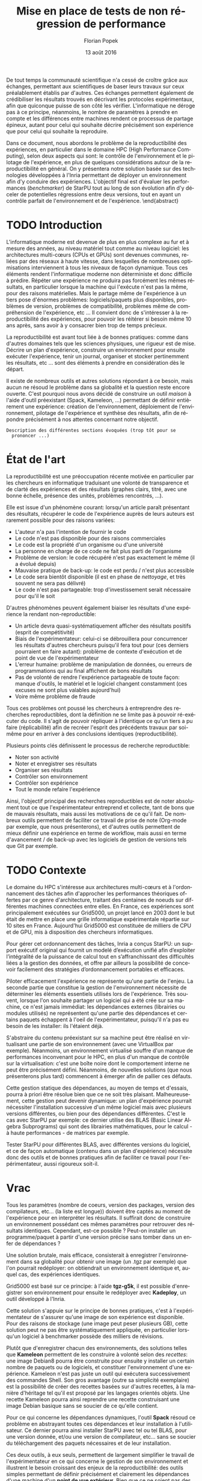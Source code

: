 #+TITLE: Mise en place de tests de non régression de performance
#+AUTHOR: Florian Popek 
#+DATE: 13 août 2016
#+LANGUAGE: fr
#+TAGS: noexport(n) deprecated(d)
#+EXPORT_SELECT_TAGS: export
#+EXPORT_EXCLUDE_TAGS: noexport

#+LaTeX_CLASS: memoir
#+LaTeX_CLASS_OPTIONS: [12pt, a4paper]
#+OPTIONS: H:3 title:nil email:nil creator:nil timestamp:nil skip:nil toc:nil ^:nil
#+BABEL: :session *R* :cache yes :results output graphics :exports both :tangle yes 

#+LATEX_HEADER:\usepackage[french]{babel}
#+LATEX_HEADER:\usepackage [vscale=0.76,includehead]{geometry}                % See geometry.pdf to learn the layout options. There are lots.
# #+LATEX_HEADER:\geometry{a4paper}                   % ... or a4paper or a5paper or ... 
# #+LATEX_HEADER:\geometry{landscape}                % Activate for for rotated page geometry
# #+LATEX_HEADER:\OnehalfSpacing
# #+LATEX_HEADER: \setSingleSpace{1.05}
# #+LATEX_HEADER:\usepackage[parfill]{parskip}    % Activate to begin paragraphs with an empty line rather than an indent
#+LATEX_HEADER:\usepackage{amsmath}
#+LATEX_HEADER:\usepackage{fullpage}
#+LATEX_HEADER:\usepackage{mathptmx} % font = times
#+LATEX_HEADER:\usepackage{helvet} % font sf = helvetica
#+LATEX_HEADER:\usepackage[utf8]{inputenc}
#+LATEX_HEADER:\usepackage{relsize}
#+LATEX_HEADER:% \usepackage{listings}
#+LATEX_HEADER:\usepackage{color}
#+latex_header:\usepackage{xspace}
#+latex_header:\usepackage{subcaption}
#+LATEX_HEADER:% \usepackage{verbments}
#+LaTeX_HEADER:% \usepackage{minted}


#+BEGIN_LaTeX
% \lstset{ %
%   basicstyle=\footnotesize,        % the size of the fonts that are used for the code
%   breakatwhitespace=false,         % sets if automatic breaks should only happen at whitespace
%   breaklines=true,                 % sets automatic line breaking
%   captionpos=b,                    % sets the caption-position to bottom
%   %commentstyle=\color{mygreen},    % comment style
%   deletekeywords={...},            % if you want to delete keywords from the given language
%   escapeinside={\%*}{*)},          % if you want to add LaTeX within your code
%   extendedchars=true,              % lets you use non-ASCII characters; for 8-bits encodings only, does not work with UTF-8
%   frame=single,                    % adds a frame around the code
%   keepspaces=true,                 % keeps spaces in text, useful for keeping indentation of code (possibly needs columns=flexible)
%   keywordstyle=\color{blue},       % keyword style
%   language=Shell,                 % the language of the code
%   otherkeywords={*,...},           % if you want to add more keywords to the set
%   numbers=left,                    % where to put the line-numbers; possible values are (none, left, right)
%   numbersep=5pt,                   % how far the line-numbers are from the code
%   %numberstyle=\tiny\color{mygray}, % the style that is used for the line-numbers
%   rulecolor=\color{black},         % if not set, the frame-color may be changed on line-breaks within not-black text (e.g. comments (green here))
%   showspaces=false,                % show spaces everywhere adding particular underscores; it overrides 'showstringspaces'
%   showstringspaces=false,          % underline spaces within strings only
%   showtabs=false,                  % show tabs within strings adding particular underscores
%   stepnumber=2,                    % the step between two line-numbers. If it's 1, each line will be numbered
%   stringstyle=\color{mymauve},     % string literal style
%   tabsize=2,                       % sets default tabsize to 2 spaces
%   title=\lstname                   % show the filename of files included with \lstinputlisting; also try caption instead of title
% }
% \renewcommand{\lstlistingname}{Code}
#+END_LaTeX

#+BEGIN_LaTeX
%Style des têtes de section, headings, chapitre
\headstyles{komalike}
\nouppercaseheads
\chapterstyle{dash}
\makeevenhead{headings}{\sffamily\thepage}{}{\sffamily\leftmark} 
\makeoddhead{headings}{\sffamily\rightmark}{}{\sffamily\thepage}
\makeoddfoot{plain}{}{}{} % Pages chapitre. 
\makeheadrule{headings}{\textwidth}{\normalrulethickness}
%\renewcommand{\leftmark}{\thechapter ---}
\renewcommand{\chaptername}{\relax}
\renewcommand{\chaptitlefont}{ \sffamily\bfseries \LARGE}
\renewcommand{\chapnumfont}{ \sffamily\bfseries \LARGE}
\setsecnumdepth{subsection}


% Title page formatting -- do not change!
\pretitle{\HUGE\sffamily \bfseries\begin{center}} 
\posttitle{\end{center}}
\preauthor{\LARGE  \sffamily \bfseries\begin{center}}
\postauthor{\par\end{center}}

\newcommand{\jury}[1]{% 
\gdef\juryB{#1}} 
\newcommand{\juryB}{} 
\newcommand{\session}[1]{% 
\gdef\sessionB{#1}} 
\newcommand{\sessionB}{} 
\newcommand{\option}[1]{% 
\gdef\optionB{#1}} 
\newcommand{\optionB}{} 

\renewcommand{\maketitlehookd}{% 
\vfill{}  \large\par\noindent  
\begin{center}\juryB \bigskip\sessionB\end{center}
\vspace{-1.5cm}}
\renewcommand{\maketitlehooka}{% 
% \vspace{-1.5cm}\noindent\includegraphics[height=14ex]{logoINP.png}\hfill\raisebox{2ex}{\includegraphics[height=7ex]{logoUJF.jpg}}\\
\bigskip
\begin{center} \large
RICM \\
option Réseau \end{center}\vfill}
% End of title page formatting

\option{$PDES$}
%\title{Mise en place de tests de non régression de performance}%\\\vspace{-1ex}\rule{10ex}{0.5pt} \\sub-title} 
%\author{Florian POPEK}
%\date{ June 22th 2016 } % Delete this line to display the current date
\jury{
Stage réalisé au Laboratoire d'Informatique de Grenoble \\\medskip
Sous la supervision d'Arnaud Legrand (équipe POLARIS)\\\medskip

Soutenu devant le jury composé de:\\
Dr Olivier Richard\\
...\\
}
\session{\textit{Septembre}\hfill 2016}
#+END_LaTeX

#+BEGIN_LaTeX
\selectlanguage{french} % french si rapport en français
\frontmatter
\begin{titlingpage}
\maketitle
\end{titlingpage}

%\small
\setlength{\parskip}{-1pt plus 1pt}

\renewcommand{\abstracttextfont}{\normalfont}
\abstractintoc
\renewcommand\abstractname{R\'esum\'e}
\begin{abstract} 
#+END_LaTeX
  De tout temps la communauté scientifique n'a cessé de croître grâce
  aux échanges, permettant aux scientifiques de baser leurs travaux
  sur ceux préalablement établis par d'autres. Ces échanges permettent
  également de crédibiliser les résultats trouvés en décrivant les
  protocoles expérimentaux, afin que quiconque puisse de son côté les
  vérifier. L'informatique ne déroge pas à ce principe, néanmoins, le
  nombre de paramètres à prendre en compte et les différences entre
  machines rendent ce processus de partage épineux, autant pour celui
  qui souhaite décrire précisément son expérience que pour celui qui
  souhaite la reproduire.

  Dans ce document, nous abordons le problème de la reproductibilité
  des expériences, en particulier dans le domaine HPC (High
  Performance Computing), selon deux aspects qui sont: le contrôle de
  l'environnement et le pilotage de l'expérience, en plus de quelques
  considérations autour de la reproductibilité en général. On y
  présentera notre solution basée sur des technologies développées à
  l'Inria permettant de déployer un environnement afin d'y conduire
  des expériences. L'objectif final est d'évaluer les performances
  (/benchmarker/) de StarPU tout au long de son évolution afin d'y
  déceler de potentielles régressions entre deux versions, tout en
  ayant un contrôle parfait de l'environnement et de l'expérience.
 \end{abstract}
#+BEGIN_LaTeX

\cleardoublepage

\tableofcontents* % the asterisk means that the table of contents itself isn't put into the ToC
\normalsize

\mainmatter
\SingleSpace
#+END_LaTeX
* Trucs à faire 						   :noexport:
** TODO Sommaire
   =A la fin=

* TODO Introduction
  L'informatique moderne est devenue de plus en plus complexe au fur
  et à mesure des années, au niveau matériel tout comme au niveau
  logiciel: les architectures multi-cœurs (CPUs et GPUs) sont
  devenues communes, reliées par des réseaux à haute vitesse, dans
  lesquelles de nombreuses optimisations interviennent à tous les
  niveaux de façon dynamique. Tous ces éléments rendent l'informatique
  moderne non déterministe et donc difficile à prédire. Répéter une expérience ne
  produira pas forcément les mêmes résultats, en particulier lorsque
  la machine qui l'exécute n'est pas la même, pour des raisons
  matérielles. Mais le partage même de l'expérience à un tiers pose
  d'énormes problèmes: logiciels/paquets plus disponibles, problèmes
  de version, problèmes de compatibilité, problèmes même de
  compréhension de l'expérience, etc ... Il convient donc de
  s'intéresser à la reproductibilité des expériences, pour pouvoir
  les réitérer si besoin même 10 ans après, sans avoir à y consacrer
  bien trop de temps précieux.
  
  La reproductibilité est avant tout liée à de bonnes pratiques:
  comme dans d'autres domaines tels que les sciences physiques, une
  rigueur est de mise. Décrire un plan d'expérience, construire un
  environnement pour ensuite exécuter l'expérience, tenir un journal,
  organiser et stocker pertinemment les résultats, etc ... sont des
  éléments à prendre en considération dès le départ.
  
  Il existe de nombreux outils et autres solutions répondant à ce
  besoin, mais aucun ne résoud le problème dans sa globalité et la
  question reste encore ouverte. C'est pourquoi nous avons décidé de
  construire un outil /maison/ à l'aide d'outil préexistant (Spack,
  Kameleon, ...) permettant de définir entièrement une expérience:
  création de l'environnement, déploiement de l'environnement,
  pilotage de l'expérience et synthèse des résultats, afin de répondre
  précisément à nos attentes concernant notre objectif.
  
  =Description des différentes sections évoquées (trop tôt pour se
  prononcer ...)=
   
* État de l'art
  La reproductibilité est une préoccupation récente motivée en
  particulier par les chercheurs en informatique traduisant une
  volonté de transparence et de clarté des expériences et des
  résultats (graphes clairs, titré, avec une bonne échelle, présence
  des unités, problèmes rencontrés, ...).

  Elle est issue d'un phénomène courant: lorsqu'un article paraît
  présentant des résultats, récupérer le code de l'expérience auprès
  de leurs auteurs est rarement possible pour des raisons variées:

  - L'auteur n'a pas l'intention de fournir le code
  - Le code n'est pas disponible pour des raisons commerciales
  - Le code est la propriété d'un organisme ou d'une université
  - La personne en charge de ce code ne fait plus parti de l'organisme
  - Problème de version: le code récupéré n'est pas exactement le
    même (il a évolué depuis)
  - Mauvaise pratique de back-up: le code est perdu / n'est plus
    accessible
  - Le code sera bientôt disponible (il est en phase de /nettoyage/, et
    très souvent ne sera pas délivré)
  - Le code n'est pas partageable: trop d'investissement serait
    nécessaire pour qu'il le soit

  D'autres phénomènes peuvent également biaiser les résultats d'une expérience la
  rendant non-reproductible:

  - Un article devra quasi-systématiquement afficher des résultats
    positifs (esprit de compétitivité)
  - Biais de l'expérimentateur: celui-ci se débrouillera pour
    concurrencer les résultats d'autres chercheurs puisqu'il fera tout
    pour (ces derniers pourraient en faire autant): problème de
    contexte d'exécution et de point de vue de l'expérimentateur
  - L'erreur humaine: problème de manipulation de données, ou erreurs
    de programmations qui au final affichent de bons résultats
  - Pas de volonté de rendre l'expérience partageable de toute façon:
    manque d'outils, le matériel et le logiciel changent constamment
    (ces excuses ne sont plus valables aujourd'hui)
  - Voire même problème de fraude

  Tous ces problèmes ont poussé les chercheurs à entreprendre des
  recherches reproductibles, dont la définition ne se limite pas à
  pouvoir ré-exécuter du code. Il s'agit de pouvoir répliquer à
  l'identique ce qu'un tiers a pu faire (réplicabilité) afin de
  recréer l'esprit des précédents travaux par soi-même pour en arriver
  à des conclusions identiques (reproductibilité).

  Plusieurs points clés définissent le processus de recherche
  reproductible:

  - Noter son activité
  - Noter et enregistrer ses résultats
  - Organiser ses résultats
  - Contrôler son environnement
  - Contrôler son expérience
  - Tout le monde refaire l'expérience

  Ainsi, l'objectif principal des recherches reproductibles est de noter
  absolument tout ce que l'expérimentateur entreprend et collecte,
  tant de bons que de mauvais résultats, mais aussi les motivations de
  ce qu'il fait. De nombreux outils permettent de faciliter ce travail
  de prise de note (Org-mode par exemple, que nous présenterons), et
  d'autres outils permettent de mieux définir une expérience en terme
  de workflow, mais aussi en terme d'avancement / de back-up avec les
  logiciels de gestion de versions tels que Git par exemple.

* TODO Contexte
  Le domaine du HPC s'intéresse aux architectures multi-cœurs et à
  l'ordonnancement des tâches afin d'approcher les performances
  théoriques offertes par ce genre d'architecture, traitant des
  centaines de noeuds sur différentes machines connectées entre
  elles. En France, ces expériences sont principalement exécutées sur
  Grid5000, un projet lancé en 2003 dont le but était de mettre en
  place une grille informatique expérimentale répartie sur 10 sites en
  France. Aujourd'hui Grid5000 est constituée de milliers de CPU et de
  GPU, mis à disposition des chercheurs informatiques.

  Pour gérer cet ordonnancement des tâches, Inria a conçus StarPU: un
  support exécutif original qui fournit un modelé d’exécution unifié
  afin d’exploiter l’intégralité de la puissance de calcul tout en
  s’affranchissant des difficultés liées a la gestion des
  données, et offre par ailleurs la possibilité de concevoir
  facilement des stratégies d’ordonnancement portables et efficaces.

  Piloter efficacement l'expérience ne représente qu'une partie de
  l'enjeu. La seconde partie que constitue la gestion de
  l'environnement nécessite de déterminer les éléments essentiels
  utilisés lors de l'expérience. Très souvent, lorsque l'on souhaite
  partager un logiciel qui a été crée sur sa machine, ce n'est jamais
  immédiat: les dépendances externes (librairies ou modules utilisés)
  ne représentent qu'une partie des dépendances et certains paquets
  échappent à l'oeil de l'expérimentateur, puisqu'il n'a pas eu besoin
  de les installer: ils l'étaient déjà.

  S'abstraire du contenu préexistant sur sa machine peut être réalisé
  en virtualisant une partie de son environnement (avec une VirtualBox
  par exemple). Néanmoins, un environnement virtualisé souffre d'un
  manque de performances inconvenant pour le HPC, en plus d'un manque
  de contrôle sur la virtualisation: c'est une boîte noire dont le
  comportement interne ne peut être précisément défini. Néanmoins, de
  nouvelles solutions (que nous présenterons plus tard) commencent à
  émerger afin de pallier ces défauts.

  Cette gestion statique des dépendances, au moyen de temps et
  d'essais, pourra à priori être résolue bien que ce ne soit très
  plaisant. Malheureusement, cette gestion peut devenir dynamique: un
  plan d'expérience pourrait nécessiter l'installation successive d'un
  même logiciel mais avec plusieurs versions différentes, ou bien pour des
  dépendances différentes. C'est le cas avec StarPU par exemple: ce
  dernier utilise des BLAS (Basic Linear Algebra Subprograms) qui sont
  des librairies mathématiques, pour le calcul - à haute performances -
  de matrices par exemple.

  Tester StarPU pour différentes BLAS, avec différentes versions du
  logiciel, et ce de façon automatique (contenu dans un plan
  d'expérience) nécessite donc des outils et de bonnes pratiques afin
  de faciliter ce travail pour l'expérimentateur, aussi rigoureux
  soit-il.

* Vrac
  Tous les paramètres (nombre de coeurs, version des packages,
  version des compilateurs, etc... (la liste est longue)) doivent
  être captés au moment de l'expérience pour en interpréter les
  résultats. Il suffirait donc de construire un environnement
  possédant ces mêmes paramètres pour retrouver des résultats
  identiques. Cependant, est-ce possible ? Peut-on installer un
  programme/paquet à partir d'une version précise sans tomber
  dans un enfer de dépendances ?

  Une solution brutale, mais efficace, consisterait à enregistrer
  l'environnement dans sa globalité pour obtenir une image (un .tgz
  par exemple) que l'on pourrait redéployer: on obtiendrait un
  environnement identique et, auquel cas, des expériences identiques.

  Grid5000 est basé sur ce principe: à l'aide *tgz-g5k*, il est
  possible d'enregistrer son environnement pour ensuite le redéployer
  avec *Kadeploy*, un outil développé à l'Inria.

  Cette solution s'appuie sur le principe de bonnes pratiques, c'est à
  l'expérimentateur de s'assurer qu'une image de son expérience est
  disponible. Pour des raisons de stockage (une image peut peser
  plusieurs GB), cette solution peut ne pas être systématiquement
  appliquée, en particulier lorsqu'un logiciel à benchmarker possède
  des milliers de révisions.

  Plutôt que d'enregistrer chacun des environnements, des solutions
  telles que *Kameleon* permettent de les construire à volonté selon des
  /recettes/: une image Debian8 pourra être construite pour ensuite y
  installer un certain nombre de paquets ou de logiciels, et
  constituer l'environnement d'une expérience. Kameleon n'est pas
  juste un outil qui exécutera successivement des commandes Shell. Son
  gros avantage (outre sa simplicité exemplaire) est la possibilité de
  créer des recettes basées sur d'autres recettes, à la manière
  d'héritage tel qu'il est proposé par les langages orientés
  objets. Une recette Kameleon pourra ainsi reprendre une recette
  construisant une image Debian basique sans se soucier de ce qu'elle
  contient.
 
  Pour ce qui concerne les dépendances dynamiques, l'outil *Spack*
  résoud ce problème en abstrayant toutes ces dépendances et leur
  installation à l'utilisateur. Ce dernier pourra ainsi installer
  StarPU avec tel ou tel BLAS, pour une version donnée, et/ou une
  version de compilateur, etc... sans se soucier du téléchargement des
  paquets nécessaires et de leur installation.

  Ces deux outils, à eux seuls, permettent de largement simplifier le
  travail de l'expérimentateur en ce qui concerne le gestion de son
  environnement et illustrent le besoin croissant des enjeux de la
  reproductibilité: des outils simples permettant de définir
  précisément et clairement les dépendances d'une machine d'un *point
  de vue extérieur*. Bien que ce ne soient pas des solutions miracles
  (installer StarPU avec Spack nécessite de fournir une fois pour
  toute les règles de compilation de ce premier), une recette Kameleon
  utilisant Spack en interne pourra être partagée sans problème et
  réutilisée à volonté.

  =Parler de du cache persistant de Kameleon pour capturer les paquets téléchargés=

  =Parler de Docker=

  =Parler d'autres trucs ?=
  
* TODO Ma contribution
  =A venir=

* TODO XP results
  =A venir=

* TODO Conclusion
  =A la fin, mais pas obligé (quand ce sera clair dans ma tête)=

* TODO Ouverture / Perspectives futures
  =RStudio -> affichage des résultats (flexdashboard)=
  =Stockage (Git branching, ...)=

* TODO Organisation et connaissances acquises			     :Moodle:
  =Shell, Org-mode (tenir un journal), ... (à méditer)=

* TODO Responsabilité sociétale des entreprises			     :Moodle:
  =A évacuer rapidement=

* TODO Bibliographie
  =A a fin=

* TODO Documents rédigés					     :Moodle:
  =A éclaircir=

* TODO Résumé / Tableau de révisions				     :Moodle:
  =A la fin=

* TODO Annexes
  =A venir=
* Emacs Setup 							   :noexport:
  This document has local variables in its postembule, which should
  allow Org-mode to work seamlessly without any setup. If you're
  uncomfortable using such variables, you can safely ignore them at
  startup. Exporting may require that you copy them in your .emacs.

# Local Variables:
# eval:    (require 'org-install)
# eval:    (org-babel-do-load-languages 'org-babel-load-languages '( (sh . t) (R . t) (perl . t) (ditaa . t) ))
# eval:    (setq org-confirm-babel-evaluate nil)
# eval:    (unless (boundp 'org-latex-classes) (setq org-latex-classes nil))
# eval:    (add-to-list 'org-latex-classes '("memoir" "\\documentclass[smallextended]{memoir} \n \[NO-DEFAULT-PACKAGES]\n \[EXTRA]\n  \\usepackage{graphicx}\n  \\usepackage{hyperref}" ("\\chapter{%s}" . "\\chapter*{%s}") ("\\section{%s}" . "\\section*{%s}") ("\\subsection{%s}" . "\\subsection*{%s}")                       ("\\subsubsection{%s}" . "\\subsubsection*{%s}")                       ("\\paragraph{%s}" . "\\paragraph*{%s}")                       ("\\subparagraph{%s}" . "\\subparagraph*{%s}")))
# eval:    (add-to-list 'org-latex-classes '("acm-proc-article-sp" "\\documentclass{acm_proc_article-sp}\n \[NO-DEFAULT-PACKAGES]\n \[EXTRA]\n"  ("\\section{%s}" . "\\section*{%s}") ("\\subsection{%s}" . "\\subsection*{%s}")                       ("\\subsubsection{%s}" . "\\subsubsection*{%s}")                       ("\\paragraph{%s}" . "\\paragraph*{%s}")                       ("\\subparagraph{%s}" . "\\subparagraph*{%s}")))
# eval:    (setq org-alphabetical-lists t)
# eval:    (setq org-src-fontify-natively t)
# eval:    (setq org-export-babel-evaluate nil)
# eval:    (setq ispell-local-dictionary "english")
# eval:    (eval (flyspell-mode t))
# eval:    (setq org-latex-listings 'minted)
# eval:    (setq org-latex-minted-options '(("bgcolor" "white") ("style" "tango") ("numbers" "left") ("numbersep" "5pt")))
# End:
